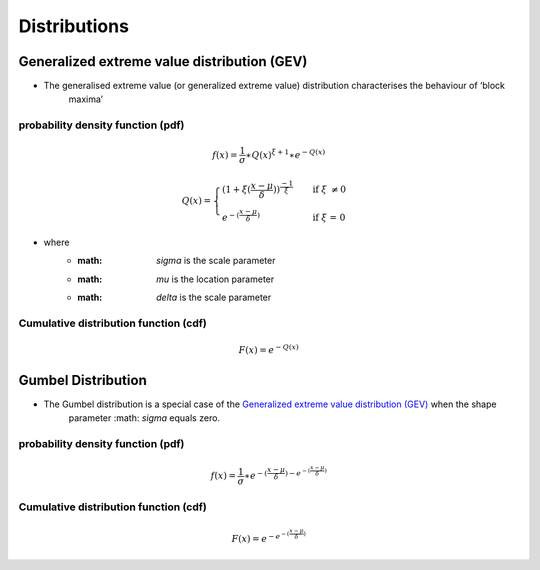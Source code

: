 #############
Distributions
#############

********************************************
Generalized extreme value distribution (GEV)
********************************************

- The generalised extreme value (or generalized extreme value) distribution characterises the behaviour of ‘block
    maxima’

probability density function (pdf)
==================================

.. math::
     f(x) = \frac{1}{\sigma}\ast{Q(x)}^{\xi+1}\ast e^{-Q(x)}


.. math::
     Q(x) =
        \begin{cases}
        {(1+\xi(\frac{x-\mu}{\delta}))}^\frac{-1}{\xi}  & \quad \text{if } \xi \text{ \neq 0}\\
        e^{-(\frac{x-\mu}{\delta})}                     & \quad \text{if } \xi \text{ = 0}
        \end{cases}

- where
    - :math: `\sigma` is the scale parameter
    - :math: `\mu` is the location parameter
    - :math: `\delta` is the scale parameter


Cumulative distribution function (cdf)
======================================

.. math::
    F(x)=e^{-Q(x)}

*******************
Gumbel Distribution
*******************

- The Gumbel distribution is a special case of the `Generalized extreme value distribution (GEV)`_ when the shape
    parameter :math: `\sigma` equals zero.

probability density function (pdf)
==================================

.. math::
     f(x) = \frac{1}{\sigma} \ast { {e}^{-(\frac{x-\mu}{\delta}) - {e}^{- (\frac{x-\mu}{\delta})} }}


Cumulative distribution function (cdf)
======================================

.. math::
    F(x) = {e}^{- {e}^{- (\frac{x-\mu}{\delta})} }
